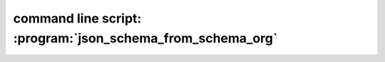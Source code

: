 .. index::
   single: json_schema_from_schema_org
   single: script; json_schema_from_schema_org
   single: command line script; json_schema_from_schema_org

command line script: :program:`json_schema_from_schema_org`
===========================================================

.. argparse::
   :module: dabu.scripts.json_schema_from_schema_org.argument_parser
   :func: argument_parser
   :prog: json_schema_from_schema_org
